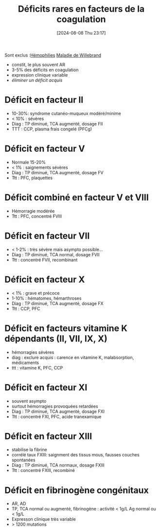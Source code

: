 #+title:      Déficits rares en facteurs de la coagulation
#+date:       [2024-08-08 Thu 23:17]
#+filetags:   :hémostase:
#+identifier: 20240808T231703

Sont exclus :[[denote:20240808T223159][Hémophilies]] [[denote:20240806T213755][Maladie de Willebrand]]
- constit, le plus souvent AR
- 3-5% des déficits en coagulation
- expression clinique variable
- /éliminer un déficit acquis/

* Déficit en facteur II
- 10-30%: syndrome cutanéo-muqueux modéré/minime
- < 10% : sévères
- Diag : TP diminué, TCA augmenté, dosage FII
- TTT : CCP, plasma frais congelé (PFCg)
* Déficit en facteur V
- Normale 15-20%
- < 1% : saignements sévères
- Diag : TP diminué, TCA augmenté, dosage FV
- Ttt : PFC, plaquettes
* Déficit combiné en facteur V et VIII
- Hémorragie modérée
- Ttt : PFC, concentré FVIII
* Déficit en facteur VII
- < 1-2% : très sévère mais asympto possible...
- Diag : TP diminué, TCA normal, dosage FVII
- Ttt : concentré FVII, recombinant
* Déficit en facteur X
:PROPERTIES:
:CUSTOM_ID: h:e3173e3a-7ab4-4637-9324-9cdd00ebd685
:END:
- < 1% : grave et précoce
- 1-10% : hématomes, hémarthroses
- Diag : TP diminué, TCA augmenté, dosage FX
- Ttt : CCP, PFC
* Déficit en facteurs vitamine K dépendants (II, VII, IX, X)
- hémorragies sévères
- diag : exclure acquis : carence en vitamine K, malabsorption, médicaments
- ttt : vitamine K, PFC, CCP
* Déficit en facteur XI
- souvent asympto
- surtout hémorragies provoquées retardées
- Diag : TP diminué, TCA augmenté, dosage FXI
- Ttt : concentré FXI, PFC, acide tranexamique

* Déficit en facteur XIII
- stabilise la fibrine
- corrélé taux FXIII: saignment des tissus mous, fausses couches spontanées
- Diag : TP diminué, TCA normaux, dosage FXIII
- Ttt : concentré FXIII, recombiné
* Déficit en fibrinogène congénitaux
:PROPERTIES:
:CUSTOM_ID: h:5dacd457-dd66-44c3-8597-401fb1e5bbd8
:END:
- AR, AD
- TP, TCA normal ou augmenté, fibrinogène : activité < 1g/L Ag normal ou < 1g/L
- Expresson clinique très variable
- > 1200 mutations
